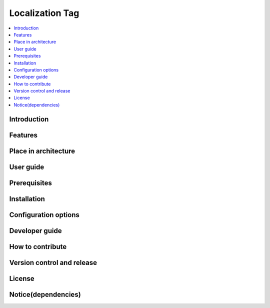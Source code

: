 .. _localization_tag:

################
Localization Tag
################

.. contents::
  :local:
  :depth: 1

************
Introduction
************

********
Features
********

*********************
Place in architecture
*********************

**********
User guide
**********

*************
Prerequisites
*************

************
Installation
************

*********************
Configuration options
*********************

***************
Developer guide
***************

*****************
How to contribute
*****************

***************************
Version control and release
***************************

*******
License
*******

********************
Notice(dependencies)
********************
